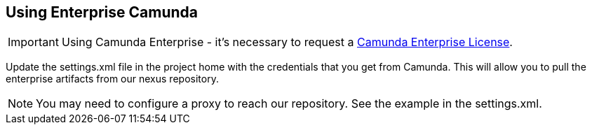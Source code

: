 ## [[enterprise-camunda]]Using Enterprise Camunda

IMPORTANT: Using Camunda Enterprise - it's necessary to request a https://camunda.com/download/enterprise/[Camunda Enterprise License].

====
Update the settings.xml file in the project home with the credentials that you get from Camunda. This will allow you to pull the enterprise artifacts from our nexus repository.
====
NOTE: You may need to configure a proxy to reach our repository. See the example in the settings.xml.

//### Loading Test Data
//TODO: Create REST end-point to parse csv and load service request data, start processes associating with a service id/business key

